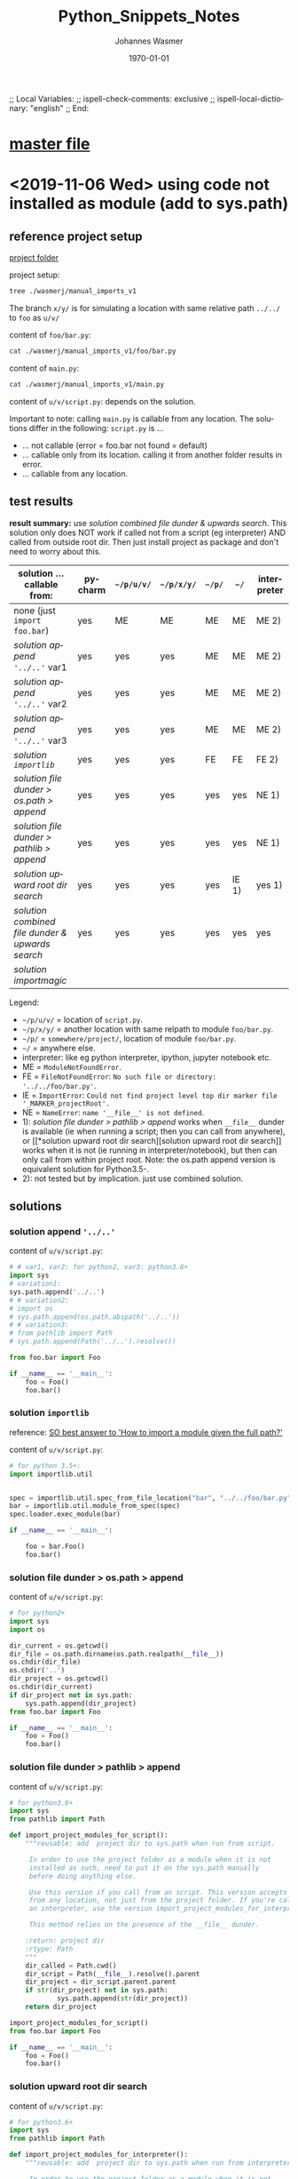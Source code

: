 # In Emacs org-mode: before exporting, comment this out START
;; Local Variables:
;; ispell-check-comments: exclusive
;; ispell-local-dictionary: "english"
;; End:
# In Emacs org-mode: before exporting, comment this out FINISH

# Org-mode Export LaTeX Customization Notes:
# - Interpret 'bla_bla' as LaTeX Math bla subscript bla: #+OPTIONS ^:t. Interpret literally bla_bla: ^:nil.
# - org export: turn off heading -> section numbering: #+OPTIONS: num:nil
# - org export: change list numbering to alphabetical, sources:
#   - https://orgmode.org/manual/Plain-lists-in-LaTeX-export.html
#   - https://tex.stackexchange.com/a/129960
#   - must be inserted before each list:
#     #+ATTR_LATEX: :environment enumerate
#     #+ATTR_LATEX: :options [label=\alph*)]
# - allow org to recognize alphabetical lists a)...: M-x customize-variable org-list-allow-alphabetical


# -----------------------
# General Export Options:
#+OPTIONS: ^:nil ':nil *:t -:t ::t <:t H:3 \n:nil arch:headline 
#+OPTIONS: broken-links:nil c:nil creator:nil d:(not "LOGBOOK") date:t e:t
#+OPTIONS: f:t inline:t p:nil pri:nil prop:nil stat:t tags:t
#+OPTIONS: tasks:t tex:t timestamp:t title:t todo:t |:t

#+OPTIONS: author:Johannes Wasmer
#+OPTIONS: email:johannes.wasmer@gmail.com

#+OPTIONS: num:t
# t or nil: disable export latex section numbering for org headings
#+OPTIONS: toc:t
# t or nil: no table of contents (doesn't work if num:nil)

#+TITLE: Python_Snippets_Notes
#+DATE: <2020-11-21 Sat>
#+AUTHOR: Johannes Wasmer
# #+EMAIL: johannes.wasmer@gmail.com
#+LANGUAGE: en
#+SELECT_TAGS: export
#+EXCLUDE_TAGS: noexport
#+CREATOR: Emacs 25.2.2 (Org mode 9.1.13)

# ---------------------
# LaTeX Export Options:
#+LATEX_CLASS: article
#+LATEX_CLASS_OPTIONS:
#+LATEX_HEADER: \usepackage[english]{babel}
#+LATEX_HEADER: \usepackage[top=0.5in,bottom=0.5in,left=1in,right=1in,includeheadfoot]{geometry} % wider page; load BEFORE fancyhdr
#+LATEX_HEADER: \usepackage[inline]{enumitem} % for customization of itemize, enumerate envs
#+LATEX_HEADER: \usepackage{color}
#+LATEX_HEADER:
#+LATEX_HEADER_EXTRA:
#+DESCRIPTION:
#+KEYWORDS:
#+SUBTITLE: 
#+LATEX_COMPILER: pdflatex
#+DATE: \today

* [[file:Python_Notes.org][master file]]
* <2019-11-06 Wed> using code not installed as module (add to sys.path)
** reference project setup
[[file:wasmerj/manual_imports_v1/][project folder]]

project setup:
#+begin_src bash :results output
tree ./wasmerj/manual_imports_v1
#+end_src

#+RESULTS:
#+begin_example
./wasmerj/manual_imports_v1
├── foo
│   ├── bar.py
│   └── __pycache__
│       └── bar.cpython-37.pyc
├── interpreter.ipynb
├── main.py
├── _MARKER_project_rootDir
├── u
│   └── v
│       └── script.py
└── x
    └── y

6 directories, 6 files
#+end_example

The branch ~x/y/~ is for simulating a location with same relative path ~../../~
to ~foo~ as ~u/v/~

content of ~foo/bar.py~:
#+begin_src bash :results output code
cat ./wasmerj/manual_imports_v1/foo/bar.py
#+end_src

#+RESULTS:
#+begin_src bash
class Foo:
    def bar(self):
        print("foobar")
#+end_src

content of ~main.py~:
#+begin_src bash :results output code
cat ./wasmerj/manual_imports_v1/main.py
#+end_src

#+RESULTS:
#+begin_src bash
from foo.bar import Foo

if __name__ == '__main__':
    foo = Foo()
    foo.bar()
#+end_src

content of ~u/v/script.py~: depends on the solution.

Important to note: calling ~main.py~ is callable from any location. The
solutions differ in the following: ~script.py~ is ...
- ... not callable (error = foo.bar not found = default)
- ... callable only from its location. calling it from another folder results in error.
- ... callable from any location.
** test results
*result summary:* use [[*solution combined file dunder & upwards search][solution combined file dunder & upwards search]]. This
solution only does NOT work if called not from a script (eg interpreter) AND
called from outside root dir. Then just install project as package and don't
need to worry about this.

| solution ... callable from:                    | pycharm | ~~/p/u/v/~ | ~~/p/x/y/~ | ~~/p/~ | ~~/~  | interpreter |
|------------------------------------------------+---------+------------+------------+--------+-------+-------------|
| none (just ~import foo.bar~)                   | yes     | ME         | ME         | ME     | ME    | ME 2)       |
| [[*solution append ~'../..'~][solution append ~'../..'~]] var1                 | yes     | yes        | yes        | ME     | ME    | ME 2)       |
| [[*solution append ~'../..'~][solution append ~'../..'~]] var2                 | yes     | yes        | yes        | ME     | ME    | ME 2)       |
| [[*solution append ~'../..'~][solution append ~'../..'~]] var3                 | yes     | yes        | yes        | ME     | ME    | ME 2)       |
| [[*solution ~importlib~][solution ~importlib~]]                           | yes     | yes        | yes        | FE     | FE    | FE 2)       |
|------------------------------------------------+---------+------------+------------+--------+-------+-------------|
| [[*solution file dunder > os.path > append][solution file dunder > os.path > append]]        | yes     | yes        | yes        | yes    | yes   | NE 1)       |
| [[*solution file dunder > pathlib > append][solution file dunder > pathlib > append]]        | yes     | yes        | yes        | yes    | yes   | NE 1)       |
| [[*solution upward root dir search][solution upward root dir search]]                | yes     | yes        | yes        | yes    | IE 1) | yes 1)      |
| [[*solution combined file dunder & upwards search][solution combined file dunder & upwards search]] | yes     | yes        | yes        | yes    | yes   | yes         |
| [[*solution %5B%5Bhttps://github.com/alecthomas/importmagic%5D%5Bimportmagic%5D%5D][solution importmagic]]                           |         |            |            |        |       |             |
|------------------------------------------------+---------+------------+------------+--------+-------+-------------|
Legend:
- ~~/p/u/v/~ = location of ~script.py~.
- ~~/p/x/y/~ = another location with same relpath to module ~foo/bar.py~.
- ~~/p/~ = ~somewhere/project/~, location of module ~foo/bar.py~.
- ~~/~ = anywhere else.
- interpreter: like eg python interpreter, ipython, jupyter notebook etc.
- ME = ~ModuleNotFoundError~.
- FE = ~FileNotFoundError~: =No such file or directory: '../../foo/bar.py'=.
- IE = ~ImportError~: =Could not find project level top dir marker file '_MARKER_projectRoot'.=
- NE = ~NameError~: =name '__file__' is not defined=.
- 1): [[*solution file dunder > pathlib > append][solution file dunder > pathlib > append]] works when ~__file__~ dunder is
  available (ie when running a script; then you can call from anywhere), 
  or [[*solution upward root dir
   search][solution upward root dir search]] works when it is not (ie running in
  interpreter/notebook), but then can only call from within project root. Note:
  the os.path append version is equivalent solution for Python3.5-.
- 2): not tested but by implication. just use combined solution.

** solutions
*** solution append ~'../..'~
content of ~u/v/script.py~:
    #+begin_src python
    # # var1, var2: for python2, var3: python3.6+
    import sys
    # variation1:
    sys.path.append('../..')
    # # variation2:
    # import os
    # sys.path.append(os.path.abspath('../..'))
    # # variation3:
    # from pathlib import Path
    # sys.path.append(Path('../..').resolve())
     
    from foo.bar import Foo
     
    if __name__ == '__main__':
        foo = Foo()
        foo.bar()
    #+end_src
*** solution ~importlib~
reference: [[https://stackoverflow.com/a/67692/8116031][SO best answer to 'How to import a module given the full path?']]

content of ~u/v/script.py~:
#+begin_src python
  # for python 3.5+:
  import importlib.util


  spec = importlib.util.spec_from_file_location("bar", "../../foo/bar.py")
  bar = importlib.util.module_from_spec(spec)
  spec.loader.exec_module(bar)

  if __name__ == '__main__':
    
      foo = bar.Foo()
      foo.bar()
#+end_src

*** solution file dunder > os.path > append

content of ~u/v/script.py~:
#+begin_src python
# for python2+
import sys
import os

dir_current = os.getcwd()
dir_file = os.path.dirname(os.path.realpath(__file__))
os.chdir(dir_file)
os.chdir('..')
dir_project = os.getcwd()
os.chdir(dir_current)
if dir_project not in sys.path:
    sys.path.append(dir_project)
from foo.bar import Foo

if __name__ == '__main__':
    foo = Foo()
    foo.bar()
#+end_src
*** solution file dunder > pathlib > append

 content of ~u/v/script.py~:
 #+begin_src python
# for python3.6+
import sys
from pathlib import Path

def import_project_modules_for_script():
    """reusable: add  project dir to sys.path when run from script.

     In order to use the project folder as a module when it is not
     installed as such, need to put it on the sys.path manually
     before doing anything else.

     Use this version if you call from an script. This version accepts calls
     from any location, not just from the project folder. If you're calling from
     an interpreter, use the version import_project_modules_for_interpreter instead.

     This method relies on the presence of the __file__ dunder.

    :return: project dir
    :rtype: Path
    """
    dir_called = Path.cwd()
    dir_script = Path(__file__).resolve().parent
    dir_project = dir_script.parent.parent
    if str(dir_project) not in sys.path:
            sys.path.append(str(dir_project))
    return dir_project

import_project_modules_for_script()
from foo.bar import Foo

if __name__ == '__main__':
    foo = Foo()
    foo.bar()
 #+end_src
*** solution upward root dir search
content of ~u/v/script.py~:
#+begin_src python
# for python3.6+
import sys
from pathlib import Path

def import_project_modules_for_interpreter():
    """reusable: add  project dir to sys.path when run from interpreter.

     In order to use the project folder as a module when it is not
     installed as such, need to put it on the sys.path manually
     before doing anything else.

     Use this version if you call from an interpreter, eg a Jupyter
     notebook. CAUTION: This version assumes that the caller was
     executed from inside the project folder! If you're calling from
     a script, use the version import_project_modules_for_script instead.

     This version searches dirs upward until project dir found by looking
     for a file named like '_MARKER_project_rootDir'.

    :return: project dir
    :rtype: Path
    """
    dir_root = Path('/')
    dir_project = None
    dir_called = Path.cwd()
    dir_current = dir_called
    FILE_TOPLEVEL_DIR_MARKER = "_MARKER_project_rootDir"

    while dir_current != dir_root:
        marker_file = dir_current / FILE_TOPLEVEL_DIR_MARKER
        if marker_file.is_file():
            FILE_TOPLEVEL_DIR_MARKER = marker_file
            dir_project = dir_current
            break
        dir_current = dir_current.parent
    if dir_project is None:
        raise ImportError("Could not find project level top dir marker file "
                          f"'{FILE_TOPLEVEL_DIR_MARKER}'. Make sure you called "
                          "from inside the project dir and that the marker file "
                          "is present.")
    if str(dir_project) not in sys.path:
        sys.path.append(str(dir_project))
        # now can load stuff from project DFT_Tutorial.modules
    return dir_project

import_project_modules_for_interpreter()
from foo.bar import Foo

if __name__ == '__main__':
    foo = Foo()
    foo.bar()
#+end_src

*** solution combined file dunder & upwards search
content of ~u/v/script.py~:
#+begin_src python
# for python3.6+
import sys
from pathlib import Path
import logging

logging.basicConfig(level=logging.DEBUG)  # DEBUG > INFO > WARN > ERROR

THIS_FILE_RELATIVE_PROJECT_PATH = "u/v/script.py"


def import_project_modules():
    """add project modules to sys.path manually to enable import for scripts/interpreters

    Requires EITHER global variable THIS_FILE_RELATIVE_PROJECT_PATH = e.g. "a/b/file.py",
    OR a file named '_MARKER_project_rootDir' ('project' is a wildcard) in order to work.

    In order to use modules from the project folder when it/they is not
    installed as package/modules, need to put it on the sys.path manually
    before being able to import them.

    This function first tries to get this file's location using __file__ dunder, then
    going upwards to the project dir and adding that to sys.path. If __file__ dunder is
    not available, eg cause called from interpreter, then tries to search upwards for a
    marker file denoting the project root, and adding that dir to sys.path.

    :return: project dir
    :rtype: Path
    """
    logger = logging.getLogger(__name__)

    try:
        dir_script = Path(__file__).resolve().parent
        depth = max(THIS_FILE_RELATIVE_PROJECT_PATH.count("/"),
                    THIS_FILE_RELATIVE_PROJECT_PATH.count("\\"))
        dir_project = dir_script
        while depth > 0:
            dir_project = dir_project.parent
            depth -= 1
        if str(dir_project) not in sys.path:
            logger.debug(f"used script version")
            sys.path.append(str(dir_project))
        return dir_project
    except (SystemExit, KeyboardInterrupt):
        raise
    except NameError as name_error:
        # NameError: name '__file__' is not defined
        # means: called from interpreter or similar
        logger.debug(f"implies called from interpreter not from script."
                     f"try upward search for project _MARKER file.", exc_info=name_error)

        dir_project = None
        dir_called = Path.cwd()
        dir_current = dir_called.resolve()
        dir_upper = dir_current.parent
        FILE_TOPLEVEL_DIR_MARKER = "_MARKER_project_rootDir"

        while dir_current != dir_upper:
            matches = list(dir_current.glob("_MARKER_*_rootDir"))
            match = matches[0] if (len(matches) > 0) else None
            if match:
                FILE_TOPLEVEL_DIR_MARKER = match
                dir_project = dir_current
                break
            dir_upper = dir_upper.parent
            dir_current = dir_current.parent
        if dir_project is None:
            raise ImportError("Could not find project level top dir marker file "
                              f"'{FILE_TOPLEVEL_DIR_MARKER}'. Make sure you called "
                              "from inside the project dir and that the marker file "
                              "is present.")
        if str(dir_project) not in sys.path:
            sys.path.append(str(dir_project))
            # now can load stuff from project DFT_Tutorial.modules
        return dir_project

    else:
        pass
    finally:
        pass


import_project_modules()
from foo.bar import Foo

if __name__ == '__main__':
    foo = Foo()
    foo.bar()
#+end_src
*** TODO solution [[https://github.com/alecthomas/importmagic][importmagic]]
found via: is used by emacs orgmode babel src block python. 
* <2019-11-06 Wed> ~pathlib~ snippets, successor to ~os.path~ as of py3.6 
#+begin_src python
  from pathlib import Path
  import os

  # cwd
  path = Path.cwd()

  # go down dir using / operator
  path = path / 'bla'

  # go up dir
  path = path.parent

  # change dir: os.chdir accepts Path objects as of 3.6
  os.chdir(path)
#+end_src
* <2019-01-21 Mon> multiple inheritance, abc AbstractBaseClass
** attribute init order
#+BEGIN_SRC python :results output
from abc import ABC, abstractmethod
from enum import Enum
class T(Enum):
    B = 1
    C = 2
class A(ABC):
    def __init__(self):
        if not hasattr(self, 'a'):
            self.a = set()
        print(f"init A.a: {self.a}")
    def f(self):
        check = ['d','dd']
        print(f"f: 'd','dd' in a: {any(c in self.a for c in check)}\n")
        print(self.a)
class B(A):
    def __init__(self):
        A.__init__(self)
        self.a.update('b')
        print(f"init B.a: {self.a}")
class D(A):
    def __init__(self):
        A.__init__(self)
        self.a.update('d')
        print(f"init D.a: {self.a}")
class BD(B,D):
    def __init__(self):
        D.__init__(self)
        B.__init__(self)
        print(f"init BD.a: {self.a}")
        

        
b = B()
b.f()

d = D()
d.f()

bd = BD()
bd.f()

print(bd.a)
#+END_SRC

#+RESULTS:
#+begin_example
init A.a: set()
init B.a: {'b'}
f: 'd','dd' in a: False

{'b'}
init A.a: set()
init D.a: {'d'}
f: 'd','dd' in a: True

{'d'}
init A.a: set()
init D.a: {'d'}
init A.a: {'d'}
init B.a: {'d', 'b'}
init BD.a: {'d', 'b'}
f: 'd','dd' in a: True

{'d', 'b'}
{'d', 'b'}
#+end_example
** multiple inheritance: method inheritance order
A derived class uses the matching overwritten method of the first derived class.
#+BEGIN_SRC python :results output
from abc import ABC, abstractmethod

class A(ABC):
    @abstractmethod
    def f(self):
        print("A")
class B(A):
    def f(self):
        print("B")
class C(A):
    def f(self):
        print("C")
class D(B,C):
    pass
class E(C,B):
    pass

d = D()
d.f()
e = E()
e.f()
#+END_SRC

#+RESULTS:
: B
: C
